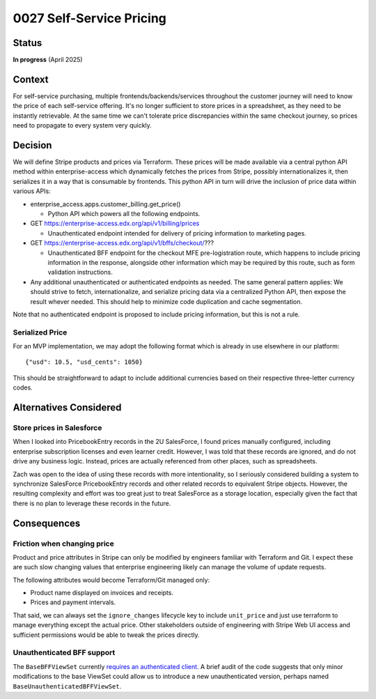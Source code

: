 0027 Self-Service Pricing
*************************

Status
======
**In progress** (April 2025)

Context
=======

For self-service purchasing, multiple frontends/backends/services throughout the customer
journey will need to know the price of each self-service offering.  It's no longer
sufficient to store prices in a spreadsheet, as they need to be instantly retrievable.  At
the same time we can't tolerate price discrepancies within the same checkout journey, so
prices need to propagate to every system very quickly.

Decision
========

We will define Stripe products and prices via Terraform.  These prices will be made
available via a central python API method within enterprise-access which
dynamically fetches the prices from Stripe, possibly internationalizes it, then
serializes it in a way that is consumable by frontends.  This python API in
turn will drive the inclusion of price data within various APIs:

* enterprise_access.apps.customer_billing.get_price()

  * Python API which powers all the following endpoints.

* GET https://enterprise-access.edx.org/api/v1/billing/prices

  * Unauthenticated endpoint intended for delivery of pricing information to marketing pages.

* GET https://enterprise-access.edx.org/api/v1/bffs/checkout/???

  * Unauthenticated BFF endpoint for the checkout MFE pre-logistration route,
    which happens to include pricing information in the response, alongside
    other information which may be required by this route, such as form
    validation instructions.

* Any additional unauthenticated or authenticated endpoints as needed.
  The same general pattern applies: We should strive to fetch,
  internationalize, and serialize pricing data via a centralized Python API,
  then expose the result whever needed.  This should help to minimize code
  duplication and cache segmentation.

Note that no authenticated endpoint is proposed to include pricing information,
but this is not a rule.

.. image:: ../images/0027-self-service-pricing.png

Serialized Price
----------------

For an MVP implementation, we may adopt the following format which is already
in use elsewhere in our platform::

  {"usd": 10.5, "usd_cents": 1050}

This should be straightforward to adapt to include additional currencies based
on their respective three-letter currency codes.

Alternatives Considered
=======================

Store prices in Salesforce
--------------------------

When I looked into PricebookEntry records in the 2U SalesForce, I found prices
manually configured, including enterprise subscription licenses and even
learner credit.  However, I was told that these records are ignored, and do not
drive any business logic.  Instead, prices are actually referenced from other
places, such as spreadsheets.

Zach was open to the idea of using these records with more intentionality, so I
seriously considered building a system to synchronize SalesForce PricebookEntry
records and other related records to equivalent Stripe objects.  However, the
resulting complexity and effort was too great just to treat SalesForce as a
storage location, especially given the fact that there is no plan to leverage
these records in the future.

Consequences
============

Friction when changing price
----------------------------

Product and price attributes in Stripe can only be modified by engineers
familiar with Terraform and Git. I expect these are such slow changing values
that enterprise engineering likely can manage the volume of update requests.

The following attributes would become Terraform/Git managed only:

* Product name displayed on invoices and receipts.
* Prices and payment intervals.

That said, we can always set the ``ignore_changes`` lifecycle key to include
``unit_price`` and just use terraform to manage everything except the actual
price. Other stakeholders outside of engineering with Stripe Web UI access and
sufficient permissions would be able to tweak the prices directly.

Unauthenticated BFF support
---------------------------

The ``BaseBFFViewSet`` currently `requires an authenticated client.
<https://github.com/openedx/enterprise-access/blob/b95728b07c31f34d614828cda578f35cbafb40e2/enterprise_access/apps/api/v1/views/bffs/common.py#L43-L44>`_
A brief audit of the code suggests that only minor modifications to the base
ViewSet could allow us to introduce a new unauthenticated version, perhaps
named ``BaseUnauthenticatedBFFViewSet``.
